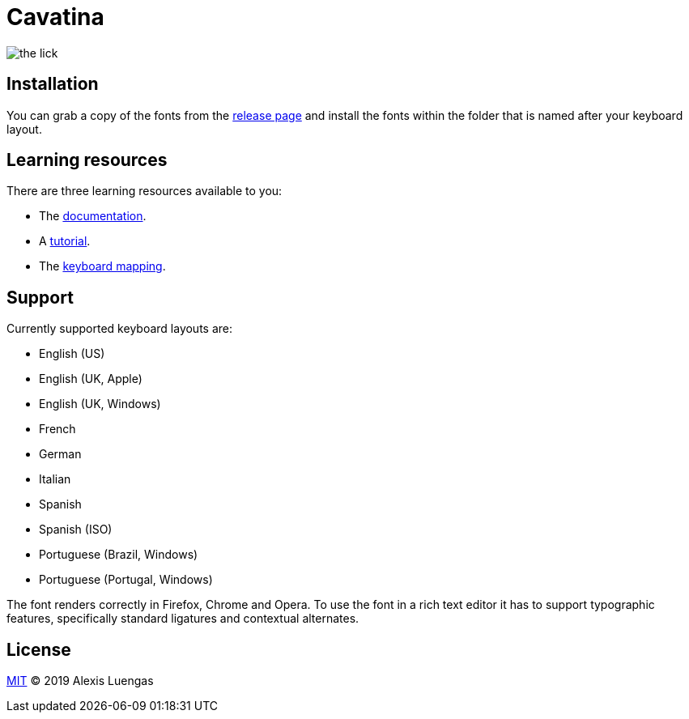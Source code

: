 = Cavatina
:base-url:  https://lexluengas.github.io/cavatina-docs

image:https://github.com/LexLuengas/cavatina-docs/blob/master/resources/images/the_lick.png[]

== Installation

You can grab a copy of the fonts from the link:https://github.com/LexLuengas/cavatina/releases[release page] and install the fonts within the folder that is named after your keyboard layout.

== Learning resources

There are three learning resources available to you:

* The link:{base-url}/docs.html[documentation].
* A link:{base-url}/tutorial.html[tutorial].
* The link:{base-url}/keyboard-mapping.html[keyboard mapping].

== Support

Currently supported keyboard layouts are:

* English (US)
* English (UK, Apple)
* English (UK, Windows)
* French
* German
* Italian
* Spanish
* Spanish (ISO)
* Portuguese (Brazil, Windows)
* Portuguese (Portugal, Windows)

The font renders correctly in Firefox, Chrome and Opera. To use the font in a rich text editor it has to support typographic features, specifically standard ligatures and contextual alternates. 

== License

link:LICENSE[MIT] © 2019 Alexis Luengas